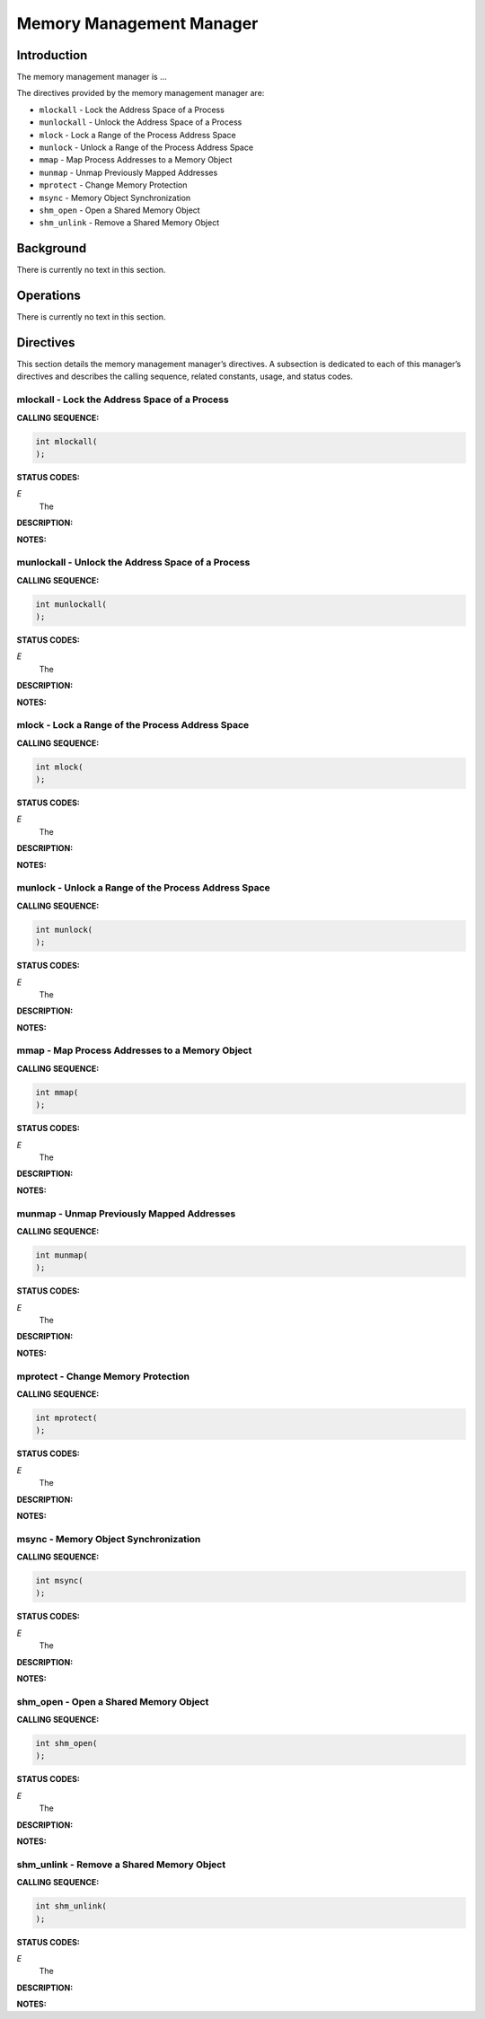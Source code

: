 Memory Management Manager
#########################

Introduction
============

The
memory management manager is ...

The directives provided by the memory management manager are:

- ``mlockall`` - Lock the Address Space of a Process

- ``munlockall`` - Unlock the Address Space of a Process

- ``mlock`` - Lock a Range of the Process Address Space

- ``munlock`` - Unlock a Range of the Process Address Space

- ``mmap`` - Map Process Addresses to a Memory Object

- ``munmap`` - Unmap Previously Mapped Addresses

- ``mprotect`` - Change Memory Protection

- ``msync`` - Memory Object Synchronization

- ``shm_open`` - Open a Shared Memory Object

- ``shm_unlink`` - Remove a Shared Memory Object

Background
==========

There is currently no text in this section.

Operations
==========

There is currently no text in this section.

Directives
==========

This section details the memory management manager’s directives.
A subsection is dedicated to each of this manager’s directives
and describes the calling sequence, related constants, usage,
and status codes.

mlockall - Lock the Address Space of a Process
----------------------------------------------
.. index:: mlockall
.. index:: lock the address space of a process

**CALLING SEQUENCE:**

.. code:: c

    int mlockall(
    );

**STATUS CODES:**

*E*
    The

**DESCRIPTION:**

**NOTES:**

munlockall - Unlock the Address Space of a Process
--------------------------------------------------
.. index:: munlockall
.. index:: unlock the address space of a process

**CALLING SEQUENCE:**

.. code:: c

    int munlockall(
    );

**STATUS CODES:**

*E*
    The

**DESCRIPTION:**

**NOTES:**

mlock - Lock a Range of the Process Address Space
-------------------------------------------------
.. index:: mlock
.. index:: lock a range of the process address space

**CALLING SEQUENCE:**

.. code:: c

    int mlock(
    );

**STATUS CODES:**

*E*
    The

**DESCRIPTION:**

**NOTES:**

munlock - Unlock a Range of the Process Address Space
-----------------------------------------------------
.. index:: munlock
.. index:: unlock a range of the process address space

**CALLING SEQUENCE:**

.. code:: c

    int munlock(
    );

**STATUS CODES:**

*E*
    The

**DESCRIPTION:**

**NOTES:**

mmap - Map Process Addresses to a Memory Object
-----------------------------------------------
.. index:: mmap
.. index:: map process addresses to a memory object

**CALLING SEQUENCE:**

.. code:: c

    int mmap(
    );

**STATUS CODES:**

*E*
    The

**DESCRIPTION:**

**NOTES:**

munmap - Unmap Previously Mapped Addresses
------------------------------------------
.. index:: munmap
.. index:: unmap previously mapped addresses

**CALLING SEQUENCE:**

.. code:: c

    int munmap(
    );

**STATUS CODES:**

*E*
    The

**DESCRIPTION:**

**NOTES:**

mprotect - Change Memory Protection
-----------------------------------
.. index:: mprotect
.. index:: change memory protection

**CALLING SEQUENCE:**

.. code:: c

    int mprotect(
    );

**STATUS CODES:**

*E*
    The

**DESCRIPTION:**

**NOTES:**

msync - Memory Object Synchronization
-------------------------------------
.. index:: msync
.. index:: memory object synchronization

**CALLING SEQUENCE:**

.. code:: c

    int msync(
    );

**STATUS CODES:**

*E*
    The

**DESCRIPTION:**

**NOTES:**

shm_open - Open a Shared Memory Object
--------------------------------------
.. index:: shm_open
.. index:: open a shared memory object

**CALLING SEQUENCE:**

.. code:: c

    int shm_open(
    );

**STATUS CODES:**

*E*
    The

**DESCRIPTION:**

**NOTES:**

shm_unlink - Remove a Shared Memory Object
------------------------------------------
.. index:: shm_unlink
.. index:: remove a shared memory object

**CALLING SEQUENCE:**

.. code:: c

    int shm_unlink(
    );

**STATUS CODES:**

*E*
    The

**DESCRIPTION:**

**NOTES:**

.. COMMENT: COPYRIGHT (c) 1988-2002.

.. COMMENT: On-Line Applications Research Corporation (OAR).

.. COMMENT: All rights reserved.

